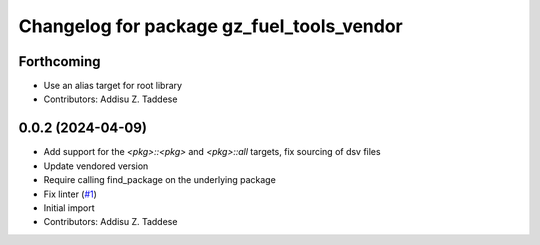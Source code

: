 ^^^^^^^^^^^^^^^^^^^^^^^^^^^^^^^^^^^^^^^^^^
Changelog for package gz_fuel_tools_vendor
^^^^^^^^^^^^^^^^^^^^^^^^^^^^^^^^^^^^^^^^^^

Forthcoming
-----------
* Use an alias target for root library
* Contributors: Addisu Z. Taddese

0.0.2 (2024-04-09)
------------------
* Add support for the `<pkg>::<pkg>` and `<pkg>::all` targets, fix sourcing of dsv files
* Update vendored version
* Require calling find_package on the underlying package
* Fix linter (`#1 <https://github.com/gazebo-release/gz_fuel_tools_vendor/issues/1>`_)
* Initial import
* Contributors: Addisu Z. Taddese
